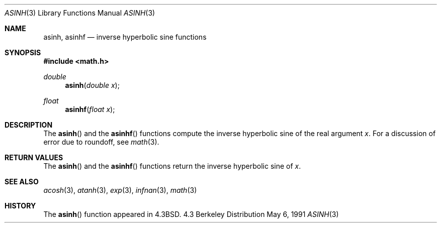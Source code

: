 .\" Copyright (c) 1985, 1991 Regents of the University of California.
.\" All rights reserved.
.\"
.\" Redistribution and use in source and binary forms, with or without
.\" modification, are permitted provided that the following conditions
.\" are met:
.\" 1. Redistributions of source code must retain the above copyright
.\"    notice, this list of conditions and the following disclaimer.
.\" 2. Redistributions in binary form must reproduce the above copyright
.\"    notice, this list of conditions and the following disclaimer in the
.\"    documentation and/or other materials provided with the distribution.
.\" 3. All advertising materials mentioning features or use of this software
.\"    must display the following acknowledgement:
.\"	This product includes software developed by the University of
.\"	California, Berkeley and its contributors.
.\" 4. Neither the name of the University nor the names of its contributors
.\"    may be used to endorse or promote products derived from this software
.\"    without specific prior written permission.
.\"
.\" THIS SOFTWARE IS PROVIDED BY THE REGENTS AND CONTRIBUTORS ``AS IS'' AND
.\" ANY EXPRESS OR IMPLIED WARRANTIES, INCLUDING, BUT NOT LIMITED TO, THE
.\" IMPLIED WARRANTIES OF MERCHANTABILITY AND FITNESS FOR A PARTICULAR PURPOSE
.\" ARE DISCLAIMED.  IN NO EVENT SHALL THE REGENTS OR CONTRIBUTORS BE LIABLE
.\" FOR ANY DIRECT, INDIRECT, INCIDENTAL, SPECIAL, EXEMPLARY, OR CONSEQUENTIAL
.\" DAMAGES (INCLUDING, BUT NOT LIMITED TO, PROCUREMENT OF SUBSTITUTE GOODS
.\" OR SERVICES; LOSS OF USE, DATA, OR PROFITS; OR BUSINESS INTERRUPTION)
.\" HOWEVER CAUSED AND ON ANY THEORY OF LIABILITY, WHETHER IN CONTRACT, STRICT
.\" LIABILITY, OR TORT (INCLUDING NEGLIGENCE OR OTHERWISE) ARISING IN ANY WAY
.\" OUT OF THE USE OF THIS SOFTWARE, EVEN IF ADVISED OF THE POSSIBILITY OF
.\" SUCH DAMAGE.
.\"
.\"     from: @(#)asinh.3	6.4 (Berkeley) 5/6/91
.\"	$Id: asinh.3,v 1.2 1995/03/01 05:05:27 jkh Exp $
.\"
.Dd May 6, 1991
.Dt ASINH 3
.Os BSD 4.3
.Sh NAME
.Nm asinh ,
.Nm asinhf
.Nd inverse hyperbolic sine functions
.Sh SYNOPSIS
.Fd #include <math.h>
.Ft double
.Fn asinh "double x"
.Ft float
.Fn asinhf "float x"
.Sh DESCRIPTION
The
.Fn asinh
and the 
.Fn asinhf
functions compute the inverse hyperbolic sine
of the real
argument
.Ar x .
For a discussion of error due to roundoff, see
.Xr math 3 .
.Sh RETURN VALUES
The
.Fn asinh
and the 
.Fn asinhf
functions
return the inverse hyperbolic sine of
.Ar x .
.Sh SEE ALSO
.Xr acosh 3 ,
.Xr atanh 3 ,
.Xr exp 3 ,
.Xr infnan 3 ,
.Xr math 3
.Sh HISTORY
The
.Fn asinh
function appeared in 
.Bx 4.3 .

